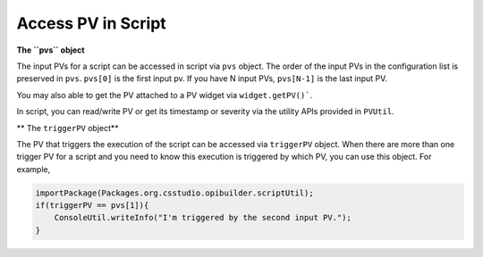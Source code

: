 .. _access_pv_in_script:

Access PV in Script
###################

**The ``pvs`` object**

The input PVs for a script can be accessed in script via ``pvs`` object. The order of the input PVs in the
configuration list is preserved in ``pvs``. ``pvs[0]`` is the first input pv. If you have N input PVs, ``pvs[N-1]`` is the last input PV.

You may also able to get the PV attached to a PV widget via ``widget.getPV()```.

In script, you can read/write PV or get its timestamp or severity via the utility APIs provided in ``PVUtil``.

** The ``triggerPV`` object**

The PV that triggers the execution of the script can be accessed via ``triggerPV`` object. When there are more
than one trigger PV for a script and you need to know this execution is triggered by which PV, you can use this object. For example,

.. code-block:: javascript

    importPackage(Packages.org.csstudio.opibuilder.scriptUtil);
    if(triggerPV == pvs[1]){
        ConsoleUtil.writeInfo("I'm triggered by the second input PV.");
    }
